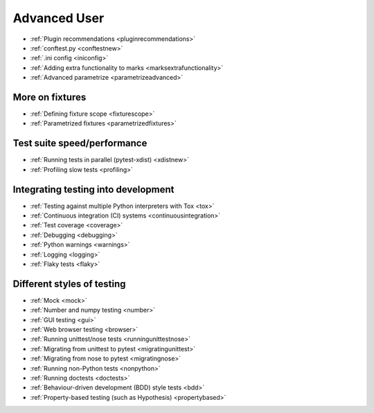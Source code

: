 .. _`advanceduser`:

Advanced User
=============

* :ref:`Plugin recommendations <pluginrecommendations>`
* :ref:`conftest.py <conftestnew>`
* :ref:`.ini config <iniconfig>`
* :ref:`Adding extra functionality to marks <marksextrafunctionality>`
* :ref:`Advanced parametrize <parametrizeadvanced>`


More on fixtures
----------------

* :ref:`Defining fixture scope <fixturescope>`
* :ref:`Parametrized fixtures <parametrizedfixtures>`


Test suite speed/performance
----------------------------

* :ref:`Running tests in parallel (pytest-xdist) <xdistnew>`
* :ref:`Profiling slow tests <profiling>`


Integrating testing into development
------------------------------------

* :ref:`Testing against multiple Python interpreters with Tox <tox>`
* :ref:`Continuous integration (CI) systems <continuousintegration>`
* :ref:`Test coverage <coverage>`
* :ref:`Debugging <debugging>`
* :ref:`Python warnings <warnings>`
* :ref:`Logging <logging>`
* :ref:`Flaky tests <flaky>`


Different styles of testing
---------------------------

* :ref:`Mock <mock>`
* :ref:`Number and numpy testing <number>`
* :ref:`GUI testing <gui>`
* :ref:`Web browser testing <browser>`
* :ref:`Running unittest/nose tests <runningunittestnose>`
* :ref:`Migrating from unittest to pytest <migratingunittest>`
* :ref:`Migrating from nose to pytest <migratingnose>`
* :ref:`Running non-Python tests <nonpython>`
* :ref:`Running doctests <doctests>`
* :ref:`Behaviour-driven development (BDD) style tests <bdd>`
* :ref:`Property-based testing (such as Hypothesis) <propertybased>`
